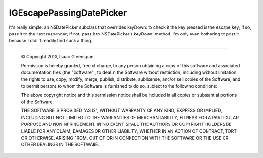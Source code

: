 =========================
IGEscapePassingDatePicker
=========================

It's really simple: an NSDatePicker subclass that overrides keyDown: to check if the key pressed is the escape key; if so, pass it to the next responder; if not, pass it to NSDatePicker's keyDown: method. I'm only even bothering to post it because I didn't readily find such a thing.

----

 © Copyright 2010, Isaac Greenspan
 
 Permission is hereby granted, free of charge, to any person
 obtaining a copy of this software and associated documentation
 files (the "Software"), to deal in the Software without
 restriction, including without limitation the rights to use,
 copy, modify, merge, publish, distribute, sublicense, and/or sell
 copies of the Software, and to permit persons to whom the
 Software is furnished to do so, subject to the following
 conditions:
 
 The above copyright notice and this permission notice shall be
 included in all copies or substantial portions of the Software.
 
 THE SOFTWARE IS PROVIDED "AS IS", WITHOUT WARRANTY OF ANY KIND,
 EXPRESS OR IMPLIED, INCLUDING BUT NOT LIMITED TO THE WARRANTIES
 OF MERCHANTABILITY, FITNESS FOR A PARTICULAR PURPOSE AND
 NONINFRINGEMENT. IN NO EVENT SHALL THE AUTHORS OR COPYRIGHT
 HOLDERS BE LIABLE FOR ANY CLAIM, DAMAGES OR OTHER LIABILITY,
 WHETHER IN AN ACTION OF CONTRACT, TORT OR OTHERWISE, ARISING
 FROM, OUT OF OR IN CONNECTION WITH THE SOFTWARE OR THE USE OR
 OTHER DEALINGS IN THE SOFTWARE.
